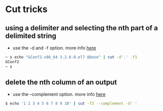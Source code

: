 * Cut tricks

** using a delimiter and selecting the nth part of a delimited string

-  use the -d and -f option. more info
   [[http://www.thegeekstuff.com/2013/06/cut-command-examples/?utm_campaign=Feed%3A+TheGeekStuff+(The+Geek+Stuff)&utm_medium=feed&utm_source=feedburner][here]]

#+BEGIN_SRC sh
    ~ ❯ echo "GConf2.x86_64 3.2.6-8.el7 @base" | cut -d'.' -f1
    GConf2
    ~ ❯
#+END_SRC

** delete the nth column of an output

-  use the --complement option. more info
   [[http://unix.stackexchange.com/a/222123/155613][here]]

#+BEGIN_SRC sh
    $ echo '1 2 3 4 5 6 7 8 9 10' | cut -f3 --complement -d' '
#+END_SRC

